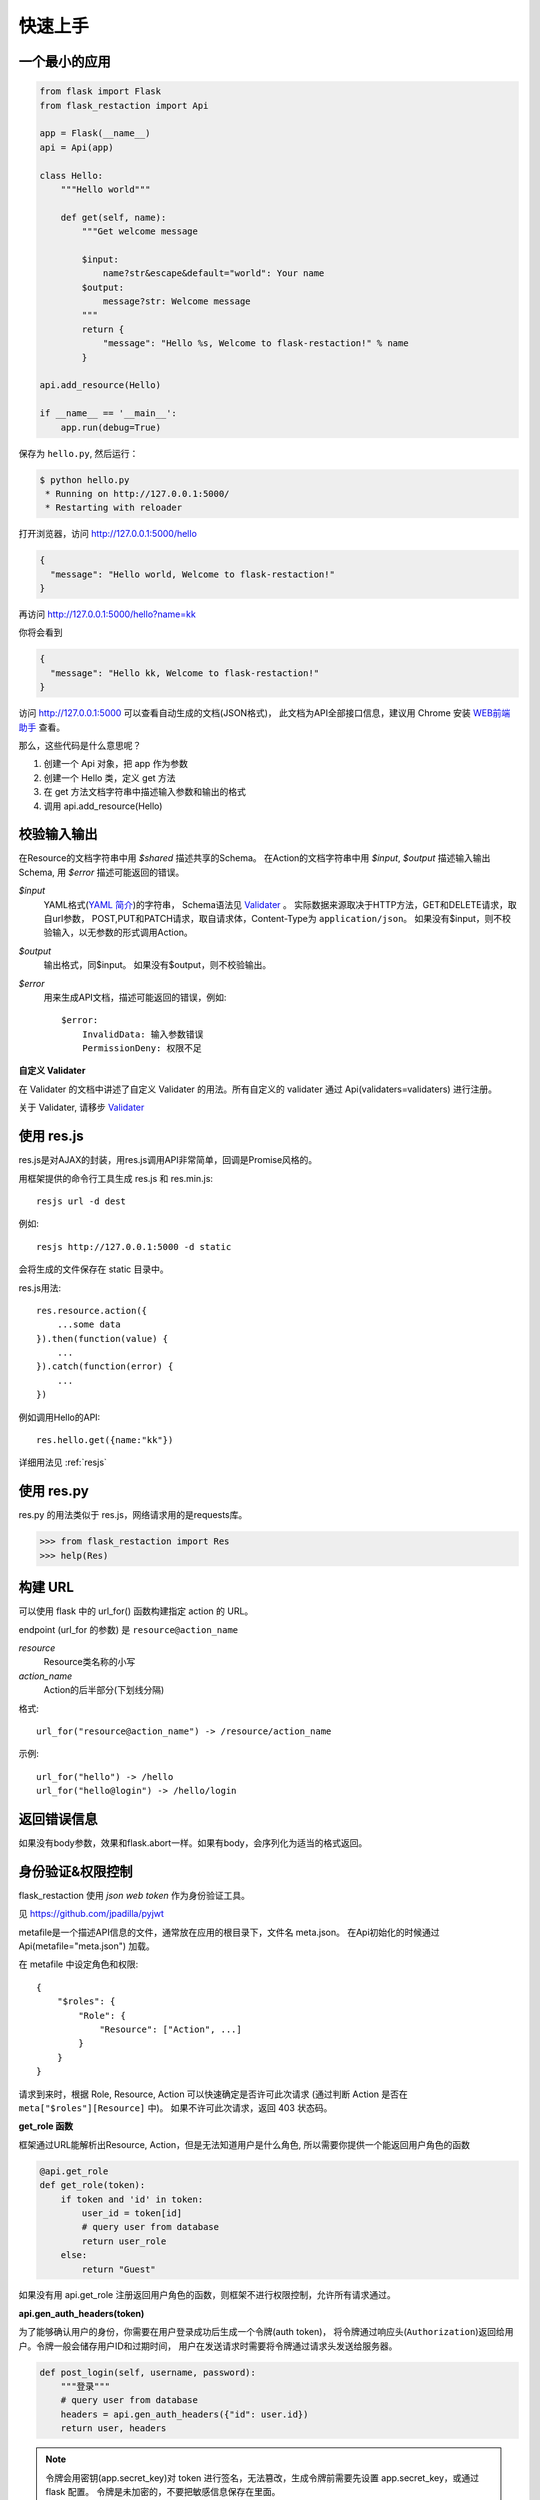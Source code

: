 .. _quickstart:

快速上手
========

一个最小的应用
-------------------

.. code-block:: python
    
    from flask import Flask
    from flask_restaction import Api

    app = Flask(__name__)
    api = Api(app)

    class Hello:
        """Hello world"""

        def get(self, name):
            """Get welcome message

            $input:
                name?str&escape&default="world": Your name
            $output:
                message?str: Welcome message
            """
            return {
                "message": "Hello %s, Welcome to flask-restaction!" % name
            }

    api.add_resource(Hello)

    if __name__ == '__main__':
        app.run(debug=True)

保存为 ``hello.py``, 然后运行：

.. code::

    $ python hello.py
     * Running on http://127.0.0.1:5000/
     * Restarting with reloader

打开浏览器，访问 http://127.0.0.1:5000/hello

.. code::

    {
      "message": "Hello world, Welcome to flask-restaction!"
    }

再访问 http://127.0.0.1:5000/hello?name=kk

你将会看到 

.. code::

    {
      "message": "Hello kk, Welcome to flask-restaction!"
    }

访问 http://127.0.0.1:5000 可以查看自动生成的文档(JSON格式)，
此文档为API全部接口信息，建议用 Chrome 安装 `WEB前端助手 <https://www.baidufe.com/fehelper>`_ 查看。

那么，这些代码是什么意思呢？

1. 创建一个 Api 对象，把 app 作为参数
2. 创建一个 Hello 类，定义 get 方法
3. 在 get 方法文档字符串中描述输入参数和输出的格式
4. 调用 api.add_resource(Hello)

.. glossary:: 两个概念
    *resource*
        资源，比如这里的 Hello 类
    
    *action* 
        操作，例如 get, post, delete, get_list, post_login。
        只要是 HTTP 方法或 HTTP 方法加下划线 _ 开头就行


校验输入输出
-------------------

在Resource的文档字符串中用 *$shared* 描述共享的Schema。
在Action的文档字符串中用 *$input*, *$output* 描述输入输出Schema, 用 *$error* 描述可能返回的错误。

*$input*
    YAML格式(`YAML 简介 <http://www.mutouxiaogui.cn/blog/?p=357>`_)的字符串，
    Schema语法见 `Validater <https://github.com/guyskk/validater>`_ 。
    实际数据来源取决于HTTP方法，GET和DELETE请求，取自url参数，
    POST,PUT和PATCH请求，取自请求体，Content-Type为 ``application/json``。
    如果没有$input，则不校验输入，以无参数的形式调用Action。

*$output*
    输出格式，同$input。
    如果没有$output，则不校验输出。

*$error*
    用来生成API文档，描述可能返回的错误，例如::

        $error:
            InvalidData: 输入参数错误
            PermissionDeny: 权限不足

**自定义 Validater**

在 Validater 的文档中讲述了自定义 Validater 的用法。所有自定义的 validater 通过
Api(validaters=validaters) 进行注册。

关于 Validater, 请移步 `Validater <https://github.com/guyskk/validater>`_


使用 res.js
-----------

res.js是对AJAX的封装，用res.js调用API非常简单，回调是Promise风格的。

用框架提供的命令行工具生成 res.js 和 res.min.js::

    resjs url -d dest

例如::

    resjs http://127.0.0.1:5000 -d static

会将生成的文件保存在 static 目录中。

res.js用法::

    res.resource.action({
        ...some data
    }).then(function(value) {
        ...
    }).catch(function(error) {
        ...
    })

例如调用Hello的API::

    res.hello.get({name:"kk"})


详细用法见 :ref:`resjs`


使用 res.py
---------------------------

res.py 的用法类似于 res.js，网络请求用的是requests库。

.. code-block:: python

    >>> from flask_restaction import Res
    >>> help(Res)


构建 URL
---------------------------

可以使用 flask 中的 url_for() 函数构建指定 action 的 URL。

endpoint (url_for 的参数) 是 ``resource@action_name``
    
*resource*
    Resource类名称的小写

*action_name*
    Action的后半部分(下划线分隔)

格式::

    url_for("resource@action_name") -> /resource/action_name

示例::
    
    url_for("hello") -> /hello
    url_for("hello@login") -> /hello/login


返回错误信息
----------------------------

.. code-block::python

    from flask_restaction import abort

    # 函数原型
    abort(status_code, body=None, headers=None)

如果没有body参数，效果和flask.abort一样。如果有body，会序列化为适当的格式返回。


身份验证&权限控制
-------------------

flask_restaction 使用 *json web token* 作为身份验证工具。

见 `https://github.com/jpadilla/pyjwt <https://github.com/jpadilla/pyjwt>`_

metafile是一个描述API信息的文件，通常放在应用的根目录下，文件名 meta.json。
在Api初始化的时候通过 Api(metafile="meta.json") 加载。

在 metafile 中设定角色和权限::
    
    {
        "$roles": {
            "Role": {
                "Resource": ["Action", ...]
            }
        }
    }


请求到来时，根据 Role, Resource, Action 可以快速确定是否许可此次请求
(通过判断 Action 是否在 ``meta["$roles"][Resource]`` 中)。 如果不许可此次请求，返回 403 状态码。

**get_role 函数**

框架通过URL能解析出Resource, Action，但是无法知道用户是什么角色, 所以需要你提供一个能返回用户角色的函数

.. code-block:: python
    
    @api.get_role
    def get_role(token):
        if token and 'id' in token:
            user_id = token[id]
            # query user from database
            return user_role
        else:
            return "Guest"

如果没有用 api.get_role 注册返回用户角色的函数，则框架不进行权限控制，允许所有请求通过。

**api.gen_auth_headers(token)**

为了能够确认用户的身份，你需要在用户登录成功后生成一个令牌(auth token)，
将令牌通过响应头(``Authorization``)返回给用户。令牌一般会储存用户ID和过期时间，
用户在发送请求时需要将令牌通过请求头发送给服务器。

.. code-block:: python

    def post_login(self, username, password):
        """登录"""
        # query user from database
        headers = api.gen_auth_headers({"id": user.id})
        return user, headers

.. Note:: 

    令牌会用密钥(app.secret_key)对 token 进行签名，无法篡改，生成令牌前需要先设置 app.secret_key，或通过 flask 配置。
    令牌是未加密的，不要把敏感信息保存在里面。


res.js 和 res.py 收到响应时，会自动将响应头中的令牌保存，发出请求时，会自动将令牌添加到请求头中。
res.js 的令牌保存在浏览器的 LocalStorage 中。


处理依赖关系
-----------------------------

一个Resource可能要依赖其他对象，或者是依赖于网络上的另一个API。
使用依赖注入的方式为Resource提供依赖，而不是使用全局变量。

例如，User需要api对象来生成auth token::

    class User:

        def __init__(self, api):
            self.api = api

    api.add_resource(User, api=api)


或是依赖于网络上的另一个API::
    
    class User:

        def __init__(self, dependecy):
            self.dependecy = dependecy

    dependecy = Res("url_prefix")
    api.add_resource(User, dependecy=dependecy)

传给add_resource的参数都会原封不动的传给Resource的 `__init__` 方法。


使用蓝图
-----------------------------

Api可以放在蓝图中，这样所有的 Resource 都会路由到蓝图中。

.. code-block:: python

    from flask import Flask, Blueprint
    from flask_restaction import Api

    app = Flask(__name__)
    bp = Blueprint('api', __name__)
    api = Api(bp)
    api.add_resource(XXX)
    app.register_blueprint(bp)

注意：add_resource 需要在 register_blueprint 之前执行，否则 add_resource 无效。


Examples
--------------------

`项目主页 <https://github.com/guyskk/flask-restaction>`_ 的 examples 目录。


对比其它框架
--------------------

**flask-restful**
~~~~~~~~~~~~~~~~~~~~

flask-restaction 相对于 flask-restful 有什么优势，或是什么特性?

- restaction 更灵活。

    restful 的方法只能是 http method，就是 get, post, put, delete 那几个，而
    restaction 的方法除了 http method，还可以是任何以 http method 加下划线开头的方法。

- 输入输出校验

    restaction 是声明式的，简单明确::
        
        from flask_restaction import reqparse

        name = "safestr&required&default='world'", "your name"
        schema_inputs = {
            "get": {"name": name}
        }

    在 reslful 中叫做 Request Parsing::

        from flask_restful import reqparse

        parser = reqparse.RequestParser()
        parser.add_argument('rate', type=int, help='Rate cannot be converted')
        parser.add_argument('name')
        args = parser.parse_args()

    Request Parsing 很繁琐，并且不能很好的重用代码。

    restaction 的输出校验和输入校验差不多，不同的是可以校验自定义的 python 对象。

    而 reslful 校验输出更加繁琐！

- 身份验证及权限控制
    
    restaction 提供一个灵活的权限系统，身份验证基于 jwt(json web token)，
    权限验证是通过json配置文件，而不是散布在代码中的装饰器(decorator)。

- 自动生成文档和res.js

    用 res.js 可以方便的调用 api。


历程
-----------------------------

**2015年9月4日 - 2015年12月**

项目开始

将validater作为一个独立项目

自动生成文档和res.js

添加身份验证和权限控制

重写身份验证和权限控制，之前的用起来太繁琐


**2016年1月20日 - 2月24日**

重写 validater，增强灵活性，去除一些混乱的语法

重构 Api
    - 将权限从 Api 里面分离
    - 将自动生成工具从 Api 里面分离，优化 res.js
    - 去除测试工具，因为 flask 1.0 内置测试工具可以取代这个
    - 将 testing.py 改造成 res.py，用于调用 API，功能类似于 res.js

**2016年3月 - 5月**

内部项目使用 flask-restaction 框架，项目已内测。
期间修复一些bug，做了小的改进和优化，Api基本未变。

**2016年5月 - 5月12日**

完善 res.js，对代码进行了重构和测试，支持模块化和标准 Promise。

